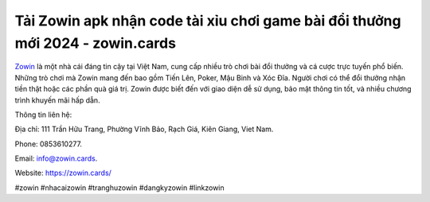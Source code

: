 Tải Zowin apk nhận code tài xỉu chơi game bài đổi thưởng mới 2024 - zowin.cards
===================================

`Zowin <https://zowin.cards/>`_ là một nhà cái đáng tin cậy tại Việt Nam, cung cấp nhiều trò chơi bài đổi thưởng và cá cược trực tuyến phổ biến. Những trò chơi mà Zowin mang đến bao gồm Tiến Lên, Poker, Mậu Binh và Xóc Đĩa. Người chơi có thể đổi thưởng nhận tiền thật hoặc các phần quà giá trị. Zowin được biết đến với giao diện dễ sử dụng, bảo mật thông tin tốt, và nhiều chương trình khuyến mãi hấp dẫn.

Thông tin liên hệ: 

Địa chỉ: 111 Trần Hữu Trang, Phường Vĩnh Bảo, Rạch Giá, Kiên Giang, Viet Nam. 

Phone: 0853610277. 

Email: info@zowin.cards. 

Website: https://zowin.cards/

#zowin #nhacaizowin #tranghuzowin #dangkyzowin #linkzowin

